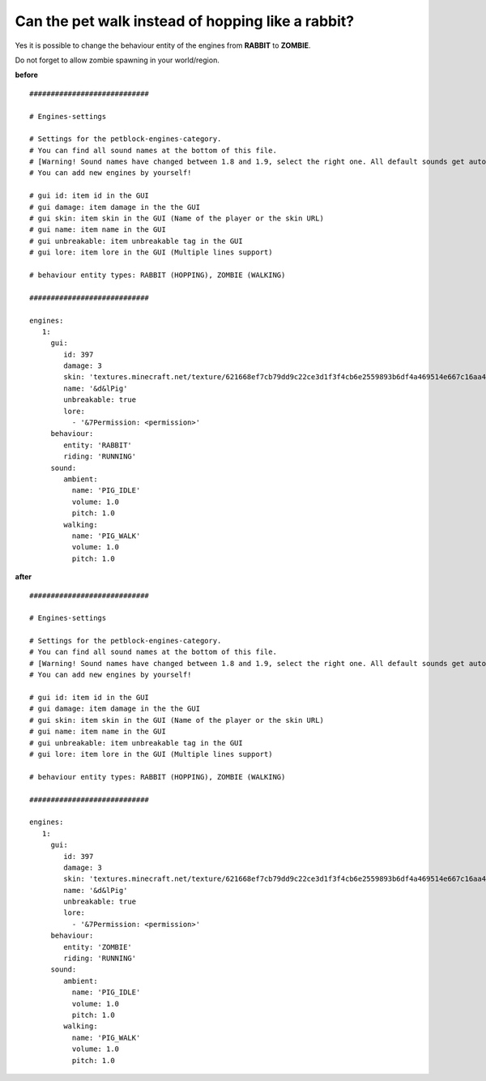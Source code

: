Can the pet walk instead of hopping like a rabbit?
==================================================

Yes it is possible to change the behaviour entity of the engines from **RABBIT** to **ZOMBIE**.

Do not forget to allow zombie spawning in your world/region.

**before**
::
    ############################

    # Engines-settings

    # Settings for the petblock-engines-category.
    # You can find all sound names at the bottom of this file.
    # [Warning! Sound names have changed between 1.8 and 1.9, select the right one. All default sounds get automatically translated to 1.9]
    # You can add new engines by yourself!

    # gui id: item id in the GUI
    # gui damage: item damage in the the GUI
    # gui skin: item skin in the GUI (Name of the player or the skin URL)
    # gui name: item name in the GUI
    # gui unbreakable: item unbreakable tag in the GUI
    # gui lore: item lore in the GUI (Multiple lines support)

    # behaviour entity types: RABBIT (HOPPING), ZOMBIE (WALKING)

    ############################

    engines:
       1:
         gui:
            id: 397
            damage: 3
            skin: 'textures.minecraft.net/texture/621668ef7cb79dd9c22ce3d1f3f4cb6e2559893b6df4a469514e667c16aa4'
            name: '&d&lPig'
            unbreakable: true
            lore:
              - '&7Permission: <permission>'
         behaviour:
            entity: 'RABBIT'
            riding: 'RUNNING'
         sound:
            ambient:
              name: 'PIG_IDLE'
              volume: 1.0
              pitch: 1.0
            walking:
              name: 'PIG_WALK'
              volume: 1.0
              pitch: 1.0


**after**
::
    ############################

    # Engines-settings

    # Settings for the petblock-engines-category.
    # You can find all sound names at the bottom of this file.
    # [Warning! Sound names have changed between 1.8 and 1.9, select the right one. All default sounds get automatically translated to 1.9]
    # You can add new engines by yourself!

    # gui id: item id in the GUI
    # gui damage: item damage in the the GUI
    # gui skin: item skin in the GUI (Name of the player or the skin URL)
    # gui name: item name in the GUI
    # gui unbreakable: item unbreakable tag in the GUI
    # gui lore: item lore in the GUI (Multiple lines support)

    # behaviour entity types: RABBIT (HOPPING), ZOMBIE (WALKING)

    ############################

    engines:
       1:
         gui:
            id: 397
            damage: 3
            skin: 'textures.minecraft.net/texture/621668ef7cb79dd9c22ce3d1f3f4cb6e2559893b6df4a469514e667c16aa4'
            name: '&d&lPig'
            unbreakable: true
            lore:
              - '&7Permission: <permission>'
         behaviour:
            entity: 'ZOMBIE'
            riding: 'RUNNING'
         sound:
            ambient:
              name: 'PIG_IDLE'
              volume: 1.0
              pitch: 1.0
            walking:
              name: 'PIG_WALK'
              volume: 1.0
              pitch: 1.0